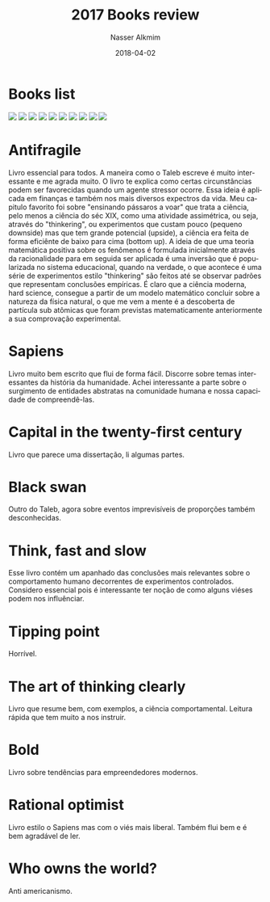 #+TITLE:       2017 Books review
#+AUTHOR:      Nasser Alkmim
#+EMAIL:       nasser.alkmim@gmail.com
#+DATE:        2018-04-02
#+URI:         /notes/%y/%m/%d/2017-books-review
#+TAGS[]:        books
#+LANGUAGE:    en
#+OPTIONS:     H:3 num:nil toc:nil \n:nil ::t |:t ^:nil -:nil f:t *:t <:t
#+DESCRIPTION: books review
#+toc: t
* Books list

#+begin_export html
<img src="https://images-na.ssl-images-amazon.com/images/I/41%2BlolL22gL._SL200_.jpg" style="display: revert; max-width: fit-content;">
<img src="https://images-na.ssl-images-amazon.com/images/I/41OKpWydb-L._SL200_.jpg" style="display: revert; max-width: fit-content;">
<img src="https://images-na.ssl-images-amazon.com/images/I/419QSJTZ%2BbL._SL200_.jpg" style="display: revert; max-width: fit-content;">
<img src="https://images-na.ssl-images-amazon.com/images/I/41w4yuUG1mL._SL200_.jpg" style="display: revert; max-width: fit-content;">
<img src="https://images-na.ssl-images-amazon.com/images/I/41RtytNpsfL._SL200_.jpg" style="display: revert; max-width: fit-content;">
<img src="https://images-na.ssl-images-amazon.com/images/I/41usQnvp5iL._SL200_.jpg" style="display: revert; max-width: fit-content;">
<img src="https://images-na.ssl-images-amazon.com/images/I/41079pBDabL._SL200_.jpg" style="display: revert; max-width: fit-content;">
<img src="https://images-na.ssl-images-amazon.com/images/I/51nkVaXEUSL._SL200_.jpg" style="display: revert; max-width: fit-content;">
<img src="https://images-na.ssl-images-amazon.com/images/I/41MLwBkcIKL._SL200_.jpg" style="display: revert; max-width: fit-content;">
<img src="https://images-na.ssl-images-amazon.com/images/I/51KR7%2BS1TRL._SL200_.jpg" style="display: revert; max-width: fit-content;">

#+end_export

* Antifragile
Livro essencial para todos.
A maneira como o Taleb escreve é muito interessante e me agrada muito.
O livro te explica como certas circunstâncias podem ser favorecidas quando um agente stressor ocorre.
Essa ideia é aplicada em finanças e também nos mais diversos expectros da vida.
Meu capitulo favorito foi sobre "ensinando pássaros a voar" que trata a ciência, pelo menos a ciência do séc XIX, como uma atividade assimétrica, ou seja, através do "thinkering", ou experimentos que custam pouco (pequeno downside) mas que tem grande potencial (upside), a ciência era feita de forma eficiênte de baixo para cima (bottom up).
A ideia de que uma teoria matemática positiva sobre os fenômenos é formulada inicialmente através da racionalidade para em seguida ser aplicada é uma inversão que é popularizada no sistema educacional, quando na verdade, o que acontece é uma série de experimentos estilo "thinkering" são feitos até se observar padrões que representam conclusões empíricas.
É claro que a ciência moderna, hard science, consegue a partir de um modelo matemático concluir sobre a natureza da física natural, o que me vem a mente é a descoberta de partícula sub atômicas que foram previstas matematicamente anteriormente a sua comprovação experimental.
* Sapiens
Livro muito bem escrito que flui de forma fácil.
Discorre sobre temas interessantes da história da humanidade.
Achei interessante a parte sobre o surgimento de entidades abstratas na comunidade humana e nossa capacidade de compreendê-las.
* Capital in the twenty-first century
Livro que parece uma dissertação, li algumas partes.
* Black swan
Outro do Taleb, agora sobre eventos imprevisíveis de proporções também desconhecidas.
* Think, fast and slow
Esse livro contém um apanhado das conclusões mais relevantes sobre o comportamento humano decorrentes de experimentos controlados.
Considero essencial pois é interessante ter noção de como alguns viéses podem nos influênciar.
* Tipping point
Horrível.
* The art of thinking clearly
Livro que resume bem, com exemplos, a ciência comportamental.
Leitura rápida que tem muito a nos instruir.

* Bold
Livro sobre tendências para empreendedores modernos.
* Rational optimist
Livro estilo o Sapiens mas com o viés mais liberal.
Também flui bem e é bem agradável de ler.
* Who owns the world?
Anti americanismo.
